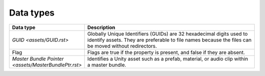 Data types
==========

.. list-table::
   :widths: 20 80
   :header-rows: 1

   * - Data type
     - Description
   * - `GUID <assets/GUID.rst>`
     - Globally Unique Identifiers (GUIDs) are 32 hexadecimal digits used to identify assets. They are preferable to file names because the files can be moved without redirectors.
   * - Flag
     - Flags are true if the property is present, and false if they are absent.
   * - `Master Bundle Pointer <assets/MasterBundlePtr.rst>`
     - Identifies a Unity asset such as a prefab, material, or audio clip within a master bundle.
